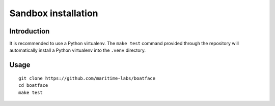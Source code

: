 ####################
Sandbox installation
####################


************
Introduction
************

It is recommended to use a Python virtualenv. The ``make test`` command
provided through the repository will automatically install a Python
virtualenv into the ``.venv`` directory.


*****
Usage
*****
::

    git clone https://github.com/maritime-labs/boatface
    cd boatface
    make test
